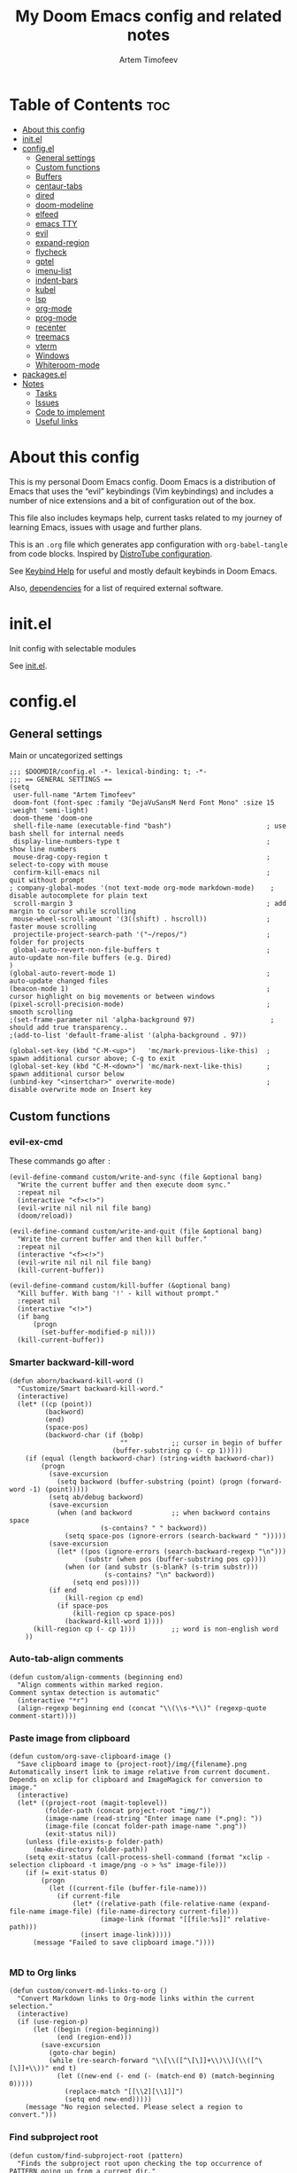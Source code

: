 #+title: My Doom Emacs config and related notes
#+author: Artem Timofeev
#+property: header-args :tangle ~/.config/doom/config.el
#+startup: content
* Table of Contents :toc:
- [[#about-this-config][About this config]]
- [[#initel][init.el]]
- [[#configel][config.el]]
  - [[#general-settings][General settings]]
  - [[#custom-functions][Custom functions]]
  - [[#buffers][Buffers]]
  - [[#centaur-tabs][centaur-tabs]]
  - [[#dired][dired]]
  - [[#doom-modeline][doom-modeline]]
  - [[#elfeed][elfeed]]
  - [[#emacs-tty][emacs TTY]]
  - [[#evil][evil]]
  - [[#expand-region][expand-region]]
  - [[#flycheck][flycheck]]
  - [[#gptel][gptel]]
  - [[#imenu-list][imenu-list]]
  - [[#indent-bars][indent-bars]]
  - [[#kubel][kubel]]
  - [[#lsp][lsp]]
  - [[#org-mode][org-mode]]
  - [[#prog-mode][prog-mode]]
  - [[#recenter][recenter]]
  - [[#treemacs][treemacs]]
  - [[#vterm][vterm]]
  - [[#windows][Windows]]
  - [[#whiteroom-mode][Whiteroom-mode]]
- [[#packagesel][packages.el]]
- [[#notes][Notes]]
  - [[#tasks][Tasks]]
  - [[#issues][Issues]]
  - [[#code-to-implement][Code to implement]]
  - [[#useful-links][Useful links]]

* About this config
:about:
This is my personal Doom Emacs config. Doom Emacs is a distribution of Emacs that uses the “evil” keybindings (Vim keybindings) and includes a number of nice extensions and a bit of configuration out of the box.

This file also includes keymaps help, current tasks related to my journey of learning Emacs, issues with usage and further plans.

This is an =.org= file which generates app configuration with =org-babel-tangle= from code blocks.
Inspired by [[https://gitlab.com/dwt1/dotfiles/-/blob/master/.config/doom/config.org][DistroTube configuration]].
:end:
See [[file:keybinds.org][Keybind Help]] for useful and mostly default keybinds in Doom Emacs.

Also, [[file:dependencies.org][dependencies]] for a list of required external software.

* init.el
Init config with selectable modules

See [[file:files/init.el][init.el]].

* config.el
** General settings
Main or uncategorized settings
#+begin_src elisp
;;; $DOOMDIR/config.el -*- lexical-binding: t; -*-
;;; == GENERAL SETTINGS ==
(setq
 user-full-name "Artem Timofeev"
 doom-font (font-spec :family "DejaVuSansM Nerd Font Mono" :size 15 :weight 'semi-light)
 doom-theme 'doom-one
 shell-file-name (executable-find "bash")                        ; use bash shell for internal needs
 display-line-numbers-type t                                     ; show line numbers
 mouse-drag-copy-region t                                        ; select-to-copy with mouse
 confirm-kill-emacs nil                                          ; quit without prompt
; company-global-modes '(not text-mode org-mode markdown-mode)    ; disable autocomplete for plain text
 scroll-margin 3                                                 ; add margin to cursor while scrolling
 mouse-wheel-scroll-amount '(3((shift) . hscroll))               ; faster mouse scrolling
 projectile-project-search-path '("~/repos/")                    ; folder for projects
 global-auto-revert-non-file-buffers t                           ; auto-update non-file buffers (e.g. Dired)
)
(global-auto-revert-mode 1)                                      ; auto-update changed files
(beacon-mode 1)                                                  ; cursor highlight on big movements or between windows
(pixel-scroll-precision-mode)                                    ; smooth scrolling
;(set-frame-parameter nil 'alpha-background 97)                   ; should add true transparency..
;(add-to-list 'default-frame-alist '(alpha-background . 97))

(global-set-key (kbd "C-M-<up>")   'mc/mark-previous-like-this)  ; spawn additional cursor above; C-g to exit
(global-set-key (kbd "C-M-<down>") 'mc/mark-next-like-this)      ; spawn additional cursor below
(unbind-key "<insertchar>" overwrite-mode)                       ; disable overwrite mode on Insert key
#+end_src

** Custom functions
#+begin_src elisp :exports none
;;; == CUSTOM FUNCTIONS ==
#+end_src

*** evil-ex-cmd
These commands go after =:=
#+begin_src elisp
(evil-define-command custom/write-and-sync (file &optional bang)
  "Write the current buffer and then execute doom sync."
  :repeat nil
  (interactive "<f><!>")
  (evil-write nil nil nil file bang)
  (doom/reload))

(evil-define-command custom/write-and-quit (file &optional bang)
  "Write the current buffer and then kill buffer."
  :repeat nil
  (interactive "<f><!>")
  (evil-write nil nil nil file bang)
  (kill-current-buffer))

(evil-define-command custom/kill-buffer (&optional bang)
  "Kill buffer. With bang '!' - kill without prompt."
  :repeat nil
  (interactive "<!>")
  (if bang
      (progn
        (set-buffer-modified-p nil)))
  (kill-current-buffer))
#+end_src

*** Smarter backward-kill-word
#+begin_src elisp
(defun aborn/backward-kill-word ()
  "Customize/Smart backward-kill-word."
  (interactive)
  (let* ((cp (point))
         (backword)
         (end)
         (space-pos)
         (backword-char (if (bobp)
                            ""           ;; cursor in begin of buffer
                          (buffer-substring cp (- cp 1)))))
    (if (equal (length backword-char) (string-width backword-char))
        (progn
          (save-excursion
            (setq backword (buffer-substring (point) (progn (forward-word -1) (point)))))
          (setq ab/debug backword)
          (save-excursion
            (when (and backword          ;; when backword contains space
                       (s-contains? " " backword))
              (setq space-pos (ignore-errors (search-backward " ")))))
          (save-excursion
            (let* ((pos (ignore-errors (search-backward-regexp "\n")))
                   (substr (when pos (buffer-substring pos cp))))
              (when (or (and substr (s-blank? (s-trim substr)))
                        (s-contains? "\n" backword))
                (setq end pos))))
          (if end
              (kill-region cp end)
            (if space-pos
                (kill-region cp space-pos)
              (backward-kill-word 1))))
      (kill-region cp (- cp 1)))         ;; word is non-english word
    ))
#+end_src

*** Auto-tab-align comments
#+begin_src elisp
(defun custom/align-comments (beginning end)
  "Align comments within marked region.
Comment syntax detection is automatic"
  (interactive "*r")
  (align-regexp beginning end (concat "\\(\\s-*\\)" (regexp-quote comment-start))))
#+end_src

*** Paste image from clipboard
#+begin_src elisp
(defun custom/org-save-clipboard-image ()
  "Save clipboard image to {project-root}/img/{filename}.png
Automatically insert link to image relative from current document.
Depends on xclip for clipboard and ImageMagick for conversion to image."
  (interactive)
  (let* ((project-root (magit-toplevel))
         (folder-path (concat project-root "img/"))
         (image-name (read-string "Enter image name (*.png): "))
         (image-file (concat folder-path image-name ".png"))
         (exit-status nil))
    (unless (file-exists-p folder-path)
      (make-directory folder-path))
    (setq exit-status (call-process-shell-command (format "xclip -selection clipboard -t image/png -o > %s" image-file)))
    (if (= exit-status 0)
        (progn
          (let ((current-file (buffer-file-name)))
            (if current-file
                (let* ((relative-path (file-relative-name (expand-file-name image-file) (file-name-directory current-file)))
                       (image-link (format "[[file:%s]]" relative-path)))
                  (insert image-link)))))
      (message "Failed to save clipboard image."))))

#+end_src

*** MD to Org links
#+begin_src elisp
(defun custom/convert-md-links-to-org ()
  "Convert Markdown links to Org-mode links within the current selection."
  (interactive)
  (if (use-region-p)
      (let ((begin (region-beginning))
            (end (region-end)))
        (save-excursion
          (goto-char begin)
          (while (re-search-forward "\\[\\([^\[\]]+\\)\\](\\([^\[\]]+\\))" end t)
            (let ((new-end (- end (- (match-end 0) (match-beginning 0)))))
              (replace-match "[[\\2][\\1]]")
              (setq end new-end)))))
    (message "No region selected. Please select a region to convert.")))
#+end_src

*** Find subproject root
#+begin_src elisp
(defun custom/find-subproject-root (pattern)
  "Finds the subproject root upon checking the top occurrence of PATTERN going up from a current dir."
  (let* ((file-dir (file-name-directory (buffer-file-name)))
         (closest-root
          (locate-dominating-file file-dir
                                  (lambda (dir)
                                    (file-exists-p (expand-file-name pattern dir))))))
    closest-root)
  )
#+end_src

** Buffers
#+begin_src elisp
;;; == BUFFER KEYMAPS ==
(map! :leader
      (:prefix ("b". "buffer")
       :desc "New buffer"         "n"       #'evil-buffer-new
       :desc "Save buffer"        "s"       #'save-buffer
       :desc "Switch buffer"      "b"       #'consult-buffer
       :desc "Next buffer"        "<right>" #'next-buffer
       :desc "Previous buffer"    "<left>"  #'previous-buffer
       :desc "Kill buffer"        "d"       #'kill-current-buffer
       :desc "Kill other buffers" "k"       #'doom/kill-other-buffers
       :desc "Kill all buffers"   "K"       #'doom/kill-all-buffers))
#+end_src

** centaur-tabs
Add tabs to buffers
#+begin_src elisp
;;; == CENTAUR-TABS ==
(use-package! centaur-tabs
  :hook                                                      ; hide tabs in various modes
  (vterm-mode . centaur-tabs-local-mode)
  (dired-mode . centaur-tabs-local-mode)
  (pdf-view-mode . centaur-tabs-local-mode)
  :custom
  (centaur-tabs-height 13)                                   ; reduce tab height
  (centaur-tabs-set-close-button nil)                        ; remove close button
  :config                                                    ; hide tabs in various buffers
  (centaur-tabs-group-by-projectile-project)                 ; group tabs by projects
  (dolist (prefix '(                                         ; disable tabs for select buffer names
                    "*doom" "*Async-native" "*Native-compile" "*Messages" "*scratch"
                    "*Org" "*Ilist" "*org-roam" "*httpd"
                    "*compilation" "*pylsp" "*yamlls" "*bash-ls" "*jsts-ls" "*ansible-ls" "*json-ls" "*docker"
                    ))
    (add-to-list 'centaur-tabs-excluded-prefixes prefix))
  (unbind-key "<tab-line> <mouse-1>" centaur-tabs-close-map) ; disable tab closing with LMB
  (define-key centaur-tabs-default-map
   (vector centaur-tabs-display-line 'mouse-2) 'centaur-tabs-do-select)
  )
(map! :leader
      "<left>" #'centaur-tabs-backward
      "<right>" #'centaur-tabs-forward
      "<up>" #'centaur-tabs-forward-group
      "<down>" #'centaur-tabs-backward-group)
(map! "C-s-<left>" #'centaur-tabs-backward
      "C-s-<right>" #'centaur-tabs-forward
      "C-s-<up>" #'centaur-tabs-forward-group
      "C-s-<down>" #'centaur-tabs-backward-group)
#+end_src

** dired
Traverse and manage directories
#+begin_src elisp
;;; == DIRED ==
(use-package! dired
  :defer t
  :custom
  (dired-kill-when-opening-new-dired-buffer t)  ; stop creating buffers for each dir
  )
(evil-define-key 'normal dired-mode-map
  (kbd "DEL") 'dired-up-directory               ; move up dirs with Backspace
  )
#+end_src

** doom-modeline
Status bar module
#+begin_src elisp
;;; == DOOM-MODELINE ==
(use-package! doom-modeline
  :config
  (display-time-mode 1)        ; show time in modeline
  :custom
  (display-time-24hr-format t) ; show time in 24h format
  ;; disable modal icons and set custom evil-state tags to make them more noticeable
  (doom-modeline-modal-icon nil)
  (evil-normal-state-tag   (propertize "[Normal]"))
  (evil-emacs-state-tag    (propertize "[Emacs]" ))
  (evil-insert-state-tag   (propertize "[Insert]"))
  (evil-motion-state-tag   (propertize "[Motion]"))
  (evil-visual-state-tag   (propertize "[Visual]"))
  (evil-operator-state-tag (propertize "[Operator]"))
  )
;; setting up custom FG/BG colors to further increace visibility of evil-state
(defun setup-doom-modeline-evil-states ()
  (set-face-attribute 'doom-modeline-evil-normal-state   nil :background "lawngreen" :foreground "black")
  (set-face-attribute 'doom-modeline-evil-emacs-state    nil :background "orange"    :foreground "black")
  (set-face-attribute 'doom-modeline-evil-insert-state   nil :background "red2"      :foreground "white")
  (set-face-attribute 'doom-modeline-evil-motion-state   nil :background "blue"      :foreground "white")
  (set-face-attribute 'doom-modeline-evil-visual-state   nil :background "gray80"    :foreground "black")
  (set-face-attribute 'doom-modeline-evil-operator-state nil :background "blueviolet"))
(add-hook 'doom-modeline-mode-hook 'setup-doom-modeline-evil-states)
#+end_src

** elfeed
Module to read RSS feeds
#+begin_src elisp
;;; == ELFEED ==
(setq elfeed-goodies/entry-pane-size 0.5)
(setq elfeed-feeds  '(("https://www.reddit.com/r/linux.rss" reddit linux)
                     ("https://www.reddit.com/r/commandline.rss" reddit commandline)
                     ("https://www.reddit.com/r/emacs.rss" reddit emacs)
                     ("https://www.gamingonlinux.com/article_rss.php" gaming linux)
                     ("https://hackaday.com/blog/feed/" hackaday linux)
                     ("https://opensource.com/feed" opensource linux)
                     ("https://linux.softpedia.com/backend.xml" softpedia linux)
                     ("https://itsfoss.com/feed/" itsfoss linux)
                     ("https://www.zdnet.com/topic/linux/rss.xml" zdnet linux)
                     ("https://www.phoronix.com/rss.php" phoronix linux)
                     ("http://feeds.feedburner.com/d0od" omgubuntu linux)
                     ("https://www.computerworld.com/index.rss" computerworld linux)
                     ("https://www.networkworld.com/category/linux/index.rss" networkworld linux)
                     ("https://www.techrepublic.com/rssfeeds/topic/open-source/" techrepublic linux)
                     ("https://betanews.com/feed" betanews linux)
                     ("http://lxer.com/module/newswire/headlines.rss" lxer linux)
                     ("http://highscalability.com/blog/rss.xml" highscal sysdes)
                     ("https://blog.acolyer.org/feed/" mornpaper sysdes)
                     ("https://www.infoq.com/architecture-design/rss" infoq sysdes)
                     ("https://dzone.com/devops-tutorials-tools-news/list.rss" dzone devops)
                     ("https://devops.com/feed/" devops)
                     ("https://thenewstack.io/feed/" newstack devops)
                     ("http://feeds.arstechnica.com/arstechnica/index" arstech tech)
                     ("https://techcrunch.com/feed/" techcrunch tech)))
(evil-define-key 'normal elfeed-show-mode-map
  (kbd "S-<down>") 'elfeed-goodies/split-show-next
  (kbd "S-<up>") 'elfeed-goodies/split-show-prev)
(evil-define-key 'normal elfeed-search-mode-map
  (kbd "S-<down>") 'elfeed-goodies/split-show-next
  (kbd "S-<up>") 'elfeed-goodies/split-show-prev)
#+end_src

** emacs TTY
Various hacks to make Emacs usable in TTY
#+begin_src elisp
;;; == EMACS TTY ==
(unless (display-graphic-p)
  (xterm-mouse-mode 1)                               ; enable mouse in TTY mode
  (setq lsp-headerline-breadcrumb-icons-enable nil)  ; these icons are PNG
;;  (map! :after evil-org                            ; TTY resolves 'C-backspace' into 'C-h'
;;        :map evil-org-mode-map                     ; if your terminal does not support it
;;        :i "C-h" nil)                              ; enable these lines for hack. define-key too ↴
;;  (define-key evil-insert-state-map (kbd "C-h") 'aborn/backward-kill-word)
)
#+end_src

** evil
Evil mode and general movement
#+begin_src elisp
;;; == EVIL MODE ==
;(define-key evil-motion-state-map ";" #'evil-ex)                                    ; swap : and ;
;(define-key evil-motion-state-map ":" #'evil-snipe-repeat)
(setq evil-want-fine-undo t)                                                         ; undo in small steps
(global-set-key          (kbd "C-<backspace>")     'aborn/backward-kill-word)        ; smarter C-backspace
(define-key evil-ex-completion-map (kbd "C-v")     'evil-paste-after)                ; C-v to paste
(define-key evil-ex-search-keymap  (kbd "C-v")     'evil-paste-after)
(define-key evil-normal-state-map  (kbd "C-v")     'evil-paste-after)
(define-key evil-insert-state-map  (kbd "C-v")     'yank)
(define-key evil-emacs-state-map   (kbd "C-v")     'evil-paste-after)
(define-key evil-insert-state-map  (kbd "C-y")     'evil-yank)                       ; C-y to copy in Insert state
(define-key evil-insert-state-map  (kbd "C-u")     'evil-undo)                       ; C-u to undo in Insert state
(define-key evil-insert-state-map  (kbd "C-r")     'evil-redo)                       ; C-u to undo in Insert state
(define-key global-map             [home]          'mwim-beginning-of-code-or-line)  ; go to line beginning or to identation
(define-key evil-motion-state-map  [home]          'mwim-beginning-of-code-or-line)
(define-key global-map             [end]           'mwim-end)                        ; go to end of code or end of line
(define-key evil-motion-state-map  [end]           'mwim-end)
(global-set-key                    (kbd "<prior>") 'evil-scroll-up)                  ; rebind PgUp/PgDn to evil scroll functions
(global-set-key                    (kbd "<next>")  'evil-scroll-down)

;; these commands go after ':' (evil-ex)
(evil-ex-define-cmd "W"  'evil-write)                                      ; write with sticky shift
(evil-ex-define-cmd "ww" 'custom/write-and-sync)                           ; write file and perform 'doom sync'
(evil-ex-define-cmd "wq" 'custom/write-and-quit)                           ; write file and kill buffer
(evil-ex-define-cmd "q"  'custom/kill-buffer)                              ; kill buffer instead of killing emacs; :q! - kill without prompt
#+end_src

** expand-region
Extension to increase selected region by semantic units
Todo: figure out working and convenient keybind
#+begin_src elisp :tangle no
;;; == EXPAND-REGION ==
(map! "C-=" #'er/expand-region
      "C--" #'er/contract-region)
#+end_src

** flycheck
*** Main configuration
On the fly syntax checking
#+begin_src elisp
;;; == FLYCHECK ==
(use-package! flycheck
  :defer t
  :custom
  (flycheck-relevant-error-other-file-minimum-level nil)  ; show errors from all related files
  (flycheck-dockerfile-hadolint-executable "~/.config/doom/scripts/hadolint-container.sh")
  (flycheck-markdown-markdownlint-cli-executable "~/.config/doom/scripts/markdownlintcli-container.sh")
  (flycheck-markdown-markdownlint-cli-config "~/.config/doom/.markdownlint.yaml")
  (flycheck-sh-shellcheck-executable "~/.config/doom/scripts/shellcheck-container.sh")
  :config
  (flycheck-add-next-checker 'markdown-markdownlint-cli 'textlint)
  (flycheck-add-next-checker 'textlint 'proselint)
  ;(flycheck-display-errors-funct ion #'flycheck-display-error-messages-unless-error-list) ; i need reverse of this
  )
(setq tflint-custom-config "~/.config/doom/.tflint.hcl")
(add-hook 'lsp-managed-mode-hook (lambda ()                     ; setup checkers chaining with LSP
    (when (derived-mode-p 'dockerfile-mode)(flycheck-add-next-checker 'lsp 'dockerfile-hadolint))
    (when (derived-mode-p 'sh-mode)        (flycheck-add-next-checker 'lsp 'sh-bash))  ; next one is sh-shellcheck
    ))
#+end_src

*** dockerfile-hadolint
Runs from container. No configurable options
#+begin_src sh :tangle ~/.config/doom/scripts/hadolint-container.sh :shebang #!/bin/bash
docker run --rm -i hadolint/hadolint hadolint --no-color /dev/stdin <&0
#+end_src

*** markdownlint-cli
Runs from container. Accepts flycheck-configured options: config file
#+begin_src shhh :tangle ~/.config/doom/scripts//markdownlintcli-container.sh :shebang #!/bin/bash
arg_count="$#"
if [ "$arg_count" -eq 1 ]; then
    path="$1"
    filename=$(basename "$1")
    docker run --rm -i -v $path:/workdir/$filename ghcr.io/igorshubovych/markdownlint-cli:latest $filename
elif [ "$arg_count" -eq 3 ] && [ "$1" == "--config" ]; then
    path="$3"
    filename=$(basename "$3")
    confpath="$2"
    docker run --rm -i -v $path:/workdir/$filename -v $confpath:/conf.yml ghcr.io/igorshubovych/markdownlint-cli:latest --config /conf.yml $filename
fi
#+end_src

#+begin_src yaml :tangle ~/.config/doom/.markdownlint.yaml
default: true
MD013: false  # ignore line-length
MD033: false  # ignore no-inline-html
MD041: false  # ignore first-line-heading
#+end_src

*** shellcheck
Runs from container. Accepts flycheck-configured options: flycheck-shellcheck-follow-sources (t/nil)
#+begin_src shhh :tangle ~/.config/doom/scripts/shellcheck-container.sh :shebang #!/bin/bash
docker run --rm -i koalaman/shellcheck:stable "$@" <&0
#+end_src

*** tflint
Runs from container
- Requirements ::
  - Image build: install plugins
  - Custom flycheck checker: mainline flycheck no longer supports latest tflint

- Build image ::
#+begin_src hcl :tangle ~/.config/doom/.tflint.hcl
plugin "terraform" {
  enabled = true
  preset = "all"
}
plugin "aws" {
    enabled = true
    version = "0.27.0"
    source  = "github.com/terraform-linters/tflint-ruleset-aws"
}
/*
plugin "aws-serverless" {
  enabled = true
  version = "0.3.2"
  source = "github.com/awslabs/serverless-rules"
}
,*/
#+end_src

#+begin_src dockerfile :tangle ~/.config/doom/Dockerfile
FROM ghcr.io/terraform-linters/tflint

COPY .tflint.hcl /data

RUN tflint --init
#+end_src

#+begin_src sh :tangle no
cd ~/.config/doom/
docker build . -t tflint-plugins
docker run --rm -i tflint-plugins -v
#+end_src

#+RESULTS:
| TFLint | version           | 0.48.0          |
| +      | ruleset.terraform | (0.4.0-bundled) |
| +      | ruleset.aws       | (0.27.0)        |

- Setup checker ::
FIXME:
Suspicious state from syntax checker terraform-tflint-custom: Flycheck checker terraform-tflint-custom returned 1, but its output contained no errors: Failed to check ruleset; failed to check "aws_lb_invalid_ip_address_type" rule: main.tf:80,22-35: Reference to undeclared input variable; An input variable with the name "app_count" has not been declared. This variable can be declared with a variable "app_count" {} block.
#+begin_src elisp
(flycheck-define-checker terraform-tflint-custom
  "A custom Terraform checker using tflint.

See URL `https://github.com/wata727/tflint'."
  :command ("docker" "run" "--rm" "-i"
            "-v" (eval (concat (expand-file-name (custom/find-subproject-root "main.tf")) ":/data"))
            "-v" (eval (concat (expand-file-name tflint-custom-config) ":/.tflint.hcl"))
            "tflint-plugins" "--format=compact" "--config=/.tflint.hcl")
  :error-patterns
  ((info line-start   (optional (file-name)) ":" line ":" column ": notice - "  (message) line-end)
  (warning line-start (optional (file-name)) ":" line ":" column ": warning - " (message) line-end)
  (error line-start   (optional (file-name)) ":" line ":" column ": error - "   (message) line-end))
  :modes terraform-mode
  :next-checkers (terraform))
(add-to-list 'flycheck-checkers 'terraform-tflint-custom)
#+end_src

** gptel
ChatGPT in Emacs
#+begin_src elisp
;;; == GPTEL ==
(defvar openai-api-key nil "Variable to hold OpenAI API key.")
(defun read-openai-api-key ()
  "Read API key from file and set `openai-api-key`."
  (with-temp-buffer
    (insert-file-contents "~/repos/dotfiles/doom/api.key")
    (setq openai-api-key (string-trim (buffer-string)))))

(use-package! gptel
  :defer t
  :init
  (read-openai-api-key)
  :custom
  (gptel-api-key openai-api-key)
  (gptel-default-mode 'org-mode)
  (gptel-model "gpt-4")
  )
#+end_src

** imenu-list
Module to show file definitions or headings
#+begin_src elisp
;;; == IMENU-LIST ==
(use-package! imenu-list
  :defer t
  :custom
  (imenu-list-focus-after-activation t)    ; window auto-focus
  (imenu-list-auto-resize t)               ; windown auto-size (is it working?)
  (imenu-auto-rescan t)                    ; auto-refresh
  (imenu-auto-rescan-maxout (* 1024 1024)) ; limit auto-refresh to max filesize
  )
(map! :leader :desc "imenu-list" "t i" #'imenu-list-smart-toggle)
#+end_src

** indent-bars
Faster =indent-highlight-guides=
#+begin_src elisp
;;; == INDENT-BARS ==
(use-package! indent-bars
  :disabled t
  :defer t
  :hook
  (prog-mode . indent-bars-mode)
  :custom ; Minimal colorpop theme
  (indent-bars-color '(highlight :face-bg t :blend 0.15))
  (indent-bars-pattern ".")
  (indent-bars-width-frac 0.1)
  (indent-bars-pad-frac 0.1)
  (indent-bars-zigzag nil)
  (indent-bars-color-by-depth '(:regexp "outline-\\([0-9]+\\)" :blend 1)) ; blend=1: blend with BG only
  (indent-bars-highlight-current-depth '(:blend 0.5)) ; pump up the BG blend on current
  (indent-bars-display-on-blank-lines t)
  (indent-bars-treesit-support t) ; treesitter integration
  (indent-bars-no-descend-string t)
  (indent-bars-treesit-ignore-blank-lines-types '("module"))
  (indent-bars-treesit-wrap '((python argument_list parameters
                               identifier keyword_argument block
                               list list_comprehension
                               dictionary dictionary_comprehension
                               parenthesized_expression subscript)))
  )
#+end_src

** kubel
Control Kubernetes
#+begin_src elisp
;;; == KUBEL ==
(use-package! kubel
  :defer t
  :after vterm
  :config
  (kubel-vterm-setup)
  )
(use-package! kubel-evil
  :after kubel)
#+end_src

** lsp
Language servers for code suggestions, highlighting and errors
#+begin_src elisp
;;; == LSP ==
(use-package! lsp-mode
  :defer t
  :custom
  (gc-cons-threshold (* 400 1024 1024))      ; increase GC threshold to improve perf in LSP mode
  (read-process-output-max (* 1 1024 1024))  ; handle large LSP responses
  )
(use-package! lsp-treemacs
  :after lsp-mode  ;; and treemacs
  :config
  (lsp-treemacs-sync-mode 1)
  )
#+end_src

** org-mode
- org :: Highly flexible structured plain text file format
#+begin_src elisp
;;; == ORG-MODE ==
(use-package! org
  :defer t
  :custom
  (org-directory "~/repos/org")                                     ; org-agenda and other org tools will work upon this dir
  (org-support-shift-select t)                                ; enable select with S-<arrows>
  (org-startup-folded "content")                              ; startup with everything unfolded except lowest sub-sections
  (help-at-pt-display-when-idle t)                            ; show tooltips on links
  (help-at-pt-timer-delay 0.3)                                ; smaller delay before tooltips
  :config
  (set-popup-rule! "^\\*Org Src" :ignore t)                   ; delete popup rule for src-edit buffer
  :hook                                                       ; ^ makes popup on side instead of bottom
  (after-save . org-babel-tangle)                             ; export org code blocks on save
  (org-src-mode . evil-insert-state)                          ; enter code block editing with insert mode
  (org-mode . (lambda ()
    (flycheck-mode 0)                                         ; disable flycheck-mode
    (display-line-numbers-mode 0)                             ; disable lines numbers for org-mode
    (highlight-regexp ":tangle no" 'error)                    ; highlight :tangle no
    (map! :leader "TAB" #'org-fold-show-subtree)              ; unfold subsections on SPC-TAB
    ;(sp-local-pair 'org-mode "=" "=" :unless '(sp-point-before-word-p sp-point-before-same-p)) ; auto-pair = and ~
    (sp-local-pair 'org-mode "~" "~" :unless'(sp-point-before-word-p sp-point-before-same-p))
    ))
  )
(defun org-dblock-write:cover-letter (params)                 ; dynamic block to generate CL
  (let* ((position (plist-get params :position))
         (company (plist-get params :company))
         (template (with-temp-buffer
                     (insert-file-contents "~/org/templates/cover-letter.org")
                     (buffer-string))))
    (setq template (replace-regexp-in-string "%position%" position template))
    (setq template (replace-regexp-in-string "%company%" company template))
    (insert template)))
#+end_src

- org-roam :: Plain-text knowledge management system
#+begin_src elisp
;;; == ORG-ROAM ==
(use-package! org-roam
  :defer t
  :init
  (map! :leader :desc "org-roam backlinks" "t o" #'org-roam-buffer-toggle)
  :config
  (setq org-roam-directory org-directory ; org-dir = org-roam-dir
        org-roam-index-file (concat org-directory "README.org") ; org-roam main file
        ;org-template-dir (concat org-directory "templates/") ; templates dir for org-roam nodes
        org-roam-capture-templates
        '(("d" "default-uncat" plain "* Overview\n%?"
           :target (file+head "uncat/${slug}.org" "#+title: ${title}\n#+filetags: uncat\n")
           :unnarrowed t)
          ("t" "tech" plain "* Overview\n%?"
           :target (file+head "tech/${slug}.org" "#+title: ${title}\n#+filetags: tech\n")
           :unnarrowed t)
          ("s" "stash" plain "* Overview\n%?"
           :target (file+head "stash/${slug}.org" "#+title: ${title}\n#+filetags: stash\n")
           :unnarrowed t)
          ("m" "money" plain "* Overview\n%?"
           :target (file+head "money/${slug}.org" "#+title: ${title}\n#+filetags: money\n")
           :unnarrowed t)
          ("w" "work" plain "* Overview\n%?"
           :target (file+head "work/${slug}.org" "#+title: ${title}\n#+filetags: work\n")
           :unnarrowed t)
          ("h" "health" plain "* Overview\n%?"
           :target (file+head "health/${slug}.org" "#+title: ${title}\n#+filetags: health\n")
           :unnarrowed t)
          ("l" "leisure" plain "* Overview\n%?"
           :target (file+head "leisure/${slug}.org" "#+title: ${title}\n#+filetags: leisure\n")
           :unnarrowed t)
          )
        )
  )
(use-package! org-roam-timestamps
  :after org-roam
  :config
  (org-roam-timestamps-mode 1)
  )
#+end_src

- org-roam-ui :: Interactive web UI for =org-roam=
#+begin_src elisp
;;; == ORG ROAM UI ==
(use-package! org-roam-ui
    :after org-roam
    :custom
    (org-roam-ui-sync-theme t)
    (org-roam-ui-follow t)
    (org-roam-ui-update-on-save t)
    (org-roam-ui-open-on-start t)
    ; TODO: write comments for custom options
    )
#+end_src

** prog-mode
Settings for coding modes, such as =Python-mode=, =c-mode=, etc..
#+begin_src elisp
;;; ==PROG-MODE==
(add-hook 'prog-mode-hook
          (lambda ()
            (add-hook 'before-save-hook 'delete-trailing-whitespace nil t) ; remove whitespace on save
            (rainbow-delimiters-mode)                                      ; enable colored delimiters ([{
            )
          )
#+end_src

** recenter
Recenters view upon reaching end of buffer
Hack to disable scrolling past 50% of window past buffer end
#+begin_src elisp
;;; == RECENTER ON BUFFER END ==
(defun my-recenter-if-end-of-buffer-visible (&rest args)
  "Advice to recenter window if the end of the buffer is visible."
  (when (and (not (equal (point-max) (point-min)))
             (pos-visible-in-window-p (point-max)))
    (recenter)))

(advice-add 'pixel-scroll-interpolate-down :after #'my-recenter-if-end-of-buffer-visible)
;(advice-add 'scroll-up :after #'my-recenter-if-end-of-buffer-visible)
#+end_src

** treemacs
Module for displaying project file tree
#+begin_src elisp
;;; == TREEMACS ==
(use-package! treemacs
  :init
  (map! :leader :desc "treemacs" "t t" #'treemacs)
  :custom
  (treemacs-width 28)              ; adjust window width
  :config
  (treemacs-follow-mode 1)         ; follow files
  ;(treemacs-project-follow-mode 1) ; follow projects
)
#+end_src

** vterm
Terminal inside Emacs
#+begin_src elisp
;;; == VTERM ==
(use-package! vterm
  :defer t
  :config
  (setq-default vterm-shell (executable-find "fish"))             ; set fish shell as default
  )
(map! :leader
       :desc "vterm popup"              "t s"     #'+vterm/toggle  ; open popup
       :desc "vterm window"             "t S"     #'+vterm/here    ; open in current window
       )
#+end_src

** Windows
Manage Emacs windows
#+begin_src elisp
;;; == EVIL-WINDOWS KEYMAPS ==
(map! :leader
      (:prefix ("w". "window")
       :desc "New window, up"           "n"             #'evil-window-new
       :desc "New window, left"         "N"             #'evil-window-vnew

       :desc "Split view, right"        "s"             #'evil-window-split
       :desc "Split view, down"         "v"             #'evil-window-vsplit

       :desc "Select LEFT window"       "<left>"        #'evil-window-left
       :desc "Select DOWN window"       "<down>"        #'evil-window-down
       :desc "Select UP window"         "<up>"          #'evil-window-up
       :desc "Select RIGHT window"      "<right>"       #'evil-window-right

       :desc "Move window LEFT"         "S-<left>"      #'+evil/window-move-left
       :desc "Move window DOWN"         "S-<down>"      #'+evil/window-move-down
       :desc "Move window UP"           "S-<up>"        #'+evil/window-move-up
       :desc "Move window RIGHT"        "S-<right>"     #'+evil/window-move-right

       :desc "Maximize window"          "m m"           #'doom/window-maximize-buffer
       :desc "Maximize vertically"      "m v"           #'doom/window-maximize-vertically
       :desc "Maximize horizontally"    "m s"           #'doom/window-maximize-horizontally

       :desc "Close window"             "c"             #'evil-window-delete
       :desc "Kill buffer & window"     "d"             #'kill-buffer-and-window))
#+end_src

** Whiteroom-mode
#+begin_src elisp
;;; == WHITEROOM-MODE ==
(after! writeroom-mode
  (add-hook! 'writeroom-mode-enable-hook
    (centaur-tabs-mode -1)
    (git-gutter-mode -1)
    (company-mode -1)
    )

  (add-hook! 'writeroom-mode-disable-hook
    (centaur-tabs-mode 1)
    (git-gutter-mode 1)
    (company-mode 1)
    )
  )
#+end_src

* packages.el
Additional packages from emacs repos
#+begin_src elisp :tangle ~/.config/doom/packages.el
;; -*- no-byte-compile: t; -*-
;;; $DOOMDIR/packages.el
(package! beacon)              ; cursor highlighting
(package! imenu-list)          ; listing of file structure
(package! mwim)                ; ident/comment-aware cursor movements with <home>/<end>
(package! org-roam-timestamps) ; +c/mtime to PROPERTIES drawer in org-roam file
(package! org-roam-ui)         ; web ui for org-roam
(package! expand-region)       ; increase selected region by semantic units
(unpin! lsp-treemacs)          ; fix lsp-headerline-breadcrumb icons (???why)
(package! indent-bars          ; better and faster indentation (still broken in 29.1 PGTK, waiting for 30+)
  :recipe (:host github :repo "jdtsmith/indent-bars"))
(package! kubel-evil)          ; control k8s, with evil KB
(package! gptel)               ; chatgpt interface via API
(package! gptel-extensions     ; extended functionality
  :recipe (:host github :repo "kamushadenes/gptel-extensions.el"
                 :files ("gptel-extensions.el")))
(package! jenkinsfile-mode)    ; jenkinsfile support
#+end_src

* Notes
** Tasks
*** general tasks
- Try out different indent guides ~highlight-indent-guides-method~
    =fill=, =column=, =character= (current) or =bitmap=
- Enable and setup [[https://www.emacswiki.org/emacs/SmoothScrolling][smooth scrolling]]
- Exclude some things from =file-name-history=
- M mouse-1 :: create additional cursors

*** code tasks
- configure =quickrun= to effortlessly launch code and tools (i.e. such as docker)
  - find a way to interactively refresh code output for rapid prototyping
- global symbol search (find stuff in a whole project with dependencies)
- auto rename tag :: effortlessly rename your <picture>pic</picture> op/close tags
- gitlens :: show who is responsible for current line. and when
- Install ~LSP~ for =Terraform=
- Move most LSPs and Linters to containers
- TFLint ::
  - Fix directory select. Should be the topmost one with a =main.tf= in a project

*** org-mode tasks
- Org unfold sections in insert mode
  - Insert mode: TAB on closed section should open it
- org-scr-mode :: Exit with =:q= or =:w= (if no filename was provided)
- Try to customize =org-fancy-priorities=
- Wrapper for clipboard paste to automatically detect images and launch =custom/org-save-clipboard-image=
- org dwim :: open images in new buffer if they can't fit in a window view

*** to disable
- disable =evil-record-macro= =q= and other related commands
- probably bookmarks too?

** Issues
- doom/reload :: Can't use new modules without restart of emacs
- Emojis :: Visual glitches in terminal TTY mode
- RET in middle of org list item :: Invalid function: org-element-with-disabled-cache
- TAB in org code block throwing ::
    [yas] Check your `yas-snippet-dirs': /home/atimofeev/.config/doom/snippets/ is not a directory
    [yas] Preparied just-in-time loading of snippets with some errors.  Check *Messages*.
- highlight-indent-guides :: visual bugs
    https://github.com/doomemacs/doomemacs/issues/2666
- indent-bars :: stipple draw bug in emacs 29, must be fixed somewhere in master branch (30+)
    https://github.com/jdtsmith/indent-bars/issues/3
  - Also need to fix python line breaks highlighting
- GUI mode :: stuttery scrolling even with =smooth scrolling=
- Centaur-tabs :: org-roam weird keybind behavior:
  1. Disable <mouse-1> tab closing
  2. <mouse-1> click a roam link, it opens a new tab
  3. <mouse-1> click on original tab, it goes to original tab
  4. from original tab <mouse-1> click on second roam tab, it get recognized as <mouse-2> and closes tab.
     - When you unbind ~centaur-tabs-do-close~ from both ~centaur-tabs-close-map~ (mouse-1 and mouse-2), and ~centaur-tabs-default-map~ (mouse-2), in reproduced scenario you can't go to second roam tab with <mouse-1>, it says =<tab-line> <mouse-2> is undefined=.
- Overscroll :: Currently no solution found to control or prevent buffer overscroll

** Code to implement
*** Centaur-Tabs
**** Hide tabs menu if 1 tab
https://github.com/ema2159/centaur-tabs/issues/52
#+begin_src elisp :tangle no
(use-package shut-up)

;; it is possible that 0 is returned which can be ignored
(defun centaur-tabs-get-total-tab-length ()
  (length (centaur-tabs-tabs (centaur-tabs-current-tabset))))

(defun centaur-tabs-hide-on-window-change ()
  ;; run-at-time is required so the tab length is correct on killing a buffer
  ;; without it, it still returns the old value
  (run-at-time nil nil
               (lambda ()
                 (centaur-tabs-hide-check (centaur-tabs-get-total-tab-length)))))

(defun centaur-tabs-hide-check (len)
  (shut-up
    (cond
     ((and (= len 1) (not (centaur-tabs-local-mode))) (call-interactively #'centaur-tabs-local-mode))
     ((and (>= len 2) (centaur-tabs-local-mode)) (call-interactively #'centaur-tabs-local-mode)))))

(use-package centaur-tabs
  :config
  (centaur-tabs-mode t)
  (add-hook 'window-configuration-change-hook 'centaur-tabs-hide-on-window-change))
#+end_src

*** Auto indent code block
Run every 10s
#+begin_src elisp :tangle no
(defun indent-org-block-automatically ()
  (when (org-in-src-block-p)
   (org-edit-special)
    (indent-region (point-min) (point-max))
    (org-edit-src-exit)))

(run-at-time 1 10 'indent-org-block-automatically)
#+end_src

** Useful links
https://discourse.doomemacs.org/t/how-to-re-bind-keys/56
https://discourse.doomemacs.org/t/common-config-anti-patterns/119
https://gitlab.com/dwt1/dotfiles/-/blob/master/.config/doom/config.org
https://github.com/tecosaur/emacs-config/blob/master/config.org
https://github.com/elken/doom
https://github.com/ztlevi/doom-config
https://dotdoom.rgoswami.me/
https://gitlab.com/manueljlin/emacs-config/
https://github.com/daviwil/emacs-from-scratch/blob/master/Emacs.org
https://github.com/stfl/doom.d/blob/master/config.org
https://emacs.stackexchange.com/questions/19578/list-hooks-that-will-run-after-command
https://stackoverflow.com/questions/34497696/swap-and-to-make-colon-commands-easier-to-type-in-emacs
https://github.com/larstvei/dot-emacs
https://github.com/Remedan/dotfiles
https://github.com/rolandtritsch/emacs.d/blob/trunk/roland/30-general-coding.org
https://github.com/ndrvtl/emacs-pgtk
https://github.com/bbatsov/emacs-lisp-style-guide
